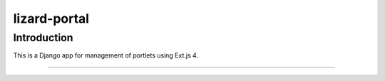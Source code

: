 lizard-portal
==========================================

Introduction
------------
This is a Django app for management of portlets using Ext.js 4.

......
